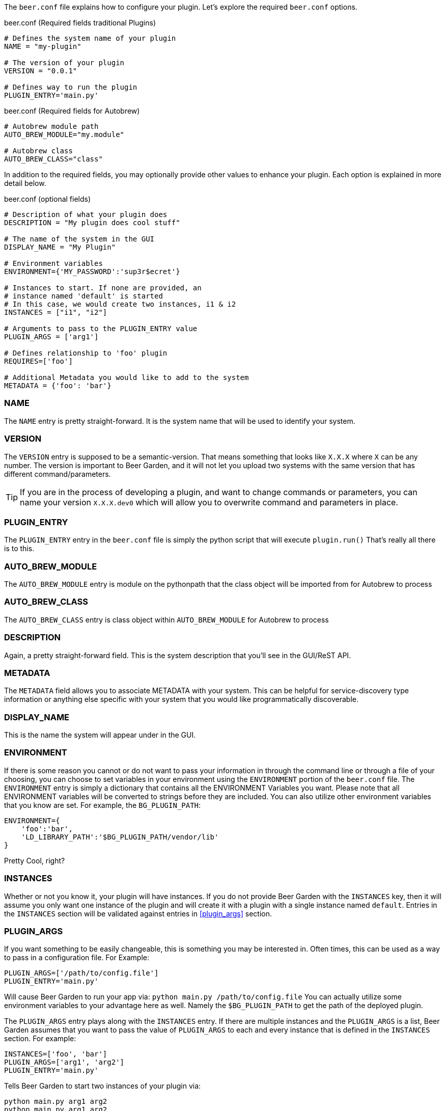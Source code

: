 The `beer.conf` file explains how to configure your plugin. Let's explore the required `beer.conf` options.

[source,python]
.beer.conf (Required fields traditional Plugins)
----
# Defines the system name of your plugin
NAME = "my-plugin"

# The version of your plugin
VERSION = "0.0.1"

# Defines way to run the plugin
PLUGIN_ENTRY='main.py'
----

[source,python]
.beer.conf (Required fields for Autobrew)
----
# Autobrew module path
AUTO_BREW_MODULE="my.module"

# Autobrew class
AUTO_BREW_CLASS="class"
----

In addition to the required fields, you may optionally provide other values to enhance your plugin. Each option is explained in more detail below.

[source,python]
.beer.conf (optional fields)
----
# Description of what your plugin does
DESCRIPTION = "My plugin does cool stuff"

# The name of the system in the GUI
DISPLAY_NAME = "My Plugin"

# Environment variables
ENVIRONMENT={'MY_PASSWORD':'sup3r$ecret'}

# Instances to start. If none are provided, an
# instance named 'default' is started
# In this case, we would create two instances, i1 & i2
INSTANCES = ["i1", "i2"]

# Arguments to pass to the PLUGIN_ENTRY value
PLUGIN_ARGS = ['arg1']

# Defines relationship to 'foo' plugin
REQUIRES=['foo']

# Additional Metadata you would like to add to the system
METADATA = {'foo': 'bar'}
----

=== NAME

The `NAME` entry is pretty straight-forward. It is the system name that will be used to identify your system.

=== VERSION

The `VERSION` entry is supposed to be a semantic-version. That means something that looks like `X.X.X` where `X` can be any number. The version is important to Beer Garden, and it will not let you upload two systems with the same version that has different command/parameters.

TIP: If you are in the process of developing a plugin, and want to change commands or parameters, you can name your version `X.X.X.dev0` which will allow you to overwrite command and parameters in place.

=== PLUGIN_ENTRY

The `PLUGIN_ENTRY` entry in the `beer.conf` file is simply the python script that will execute `plugin.run()` That's really all there is to this.

=== AUTO_BREW_MODULE

The `AUTO_BREW_MODULE` entry is module on the pythonpath that the class object will be imported from for Autobrew to process

=== AUTO_BREW_CLASS

The `AUTO_BREW_CLASS` entry is class object within `AUTO_BREW_MODULE` for Autobrew to process

=== DESCRIPTION

Again, a pretty straight-forward field. This is the system description that you'll see in the GUI/ReST API.

=== METADATA

The `METADATA` field allows you to associate METADATA with your system. This can be helpful for service-discovery type information or anything else specific with your system that you would like programmatically discoverable.

=== DISPLAY_NAME

This is the name the system will appear under in the GUI.

=== ENVIRONMENT

If there is some reason you cannot or do not want to pass your information in through the command line or through a file of your choosing, you can choose to set variables in your environment using the `ENVIRONMENT` portion of the `beer.conf` file. The `ENVIRONMENT` entry is simply a dictionary that contains all the ENVIRONMENT Variables you want. Please note that all ENVIRONMENT variables will be converted to strings before they are included. You can also utilize other environment variables that you know are set. For example, the `BG_PLUGIN_PATH`:

[source,python]
----
ENVIRONMENT={
    'foo':'bar',
    'LD_LIBRARY_PATH':'$BG_PLUGIN_PATH/vendor/lib'
}
----

Pretty Cool, right?

=== INSTANCES

Whether or not you know it, your plugin will have instances. If you do not provide Beer Garden with the `INSTANCES` key, then it will assume you only want one instance of the plugin and will create it with a plugin with a single instance named `default`. Entries in the `INSTANCES` section will be validated against entries in <<plugin_args>> section.

=== PLUGIN_ARGS

If you want something to be easily changeable, this is something you may be interested in. Often times, this can be used as a way to pass in a configuration file. For Example:

[source,python]
----
PLUGIN_ARGS=['/path/to/config.file']
PLUGIN_ENTRY='main.py'
----

Will cause Beer Garden to run your app via: `python main.py /path/to/config.file` You can actually utilize some environment variables to your advantage here as well. Namely the `$BG_PLUGIN_PATH` to get the path of the deployed plugin.

The `PLUGIN_ARGS` entry plays along with the `INSTANCES` entry. If there are multiple instances and the `PLUGIN_ARGS` is a list, Beer Garden assumes that you want to pass the value of `PLUGIN_ARGS` to each and every instance that is defined in the `INSTANCES` section. For example:

[source,python]
----
INSTANCES=['foo', 'bar']
PLUGIN_ARGS=['arg1', 'arg2']
PLUGIN_ENTRY='main.py'
----

Tells Beer Garden to start two instances of your plugin via:

[source,bash]
----
python main.py arg1 arg2
python main.py arg1 arg2
----

If you want to give different instances different arguments, you could do the following:

[source,python]
----
INSTANCES = ['foo', 'bar', 'baz']
PLUGIN_ARGS = {
    'foo': ['arg1', 'arg2'],
    'bar': ['arg3'],
    'baz': []
}
----

This will instruct Beer Garden to start 3 instances of your plugins via:

[source,bash]
----
python main.py arg1 arg2
python main.py arg3
python main.py
----

If you define your `PLUGIN_ARGS` as a dictionary, then there really is no need to define the `INSTANCES`. So the previous example and this example are functionally equivalent:

[source,python]
----
PLUGIN_ARGS = {
    'foo': ['arg1', 'arg2'],
    'bar': ['arg3'],
    'baz': []
}
----

=== REQUIRES

If you are writing a plugin that interacts with other plugins, then you should note this dependency in the `REQUIRES` field. Simply, if you are writing a plugin 'bar' that relies on foo add:

[source,python]
----
REQUIRES=['foo']
----

And that's it!
